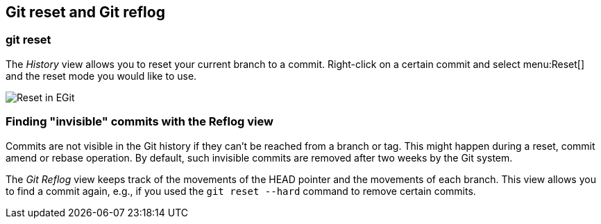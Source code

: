 == Git reset and Git reflog

=== git reset
(((Eclipse Git,reset)))
The
_History_
view
allows you to reset your current branch to a commit. Right-click
on a
certain commit and select
menu:Reset[]
and the reset mode you would like to use.
		
image::egit_reset10.png[Reset in EGit]

=== Finding "invisible" commits with the Reflog view
		
Commits are not visible in the Git history if they can't be
reached from a
branch or
tag. This might happen during a reset, commit
amend or rebase
operation. By default, such invisible commits are
removed after two weeks by the Git system.
		
The
_Git Reflog_
view
keeps track of the movements of the HEAD pointer and the
movements of each branch. This
view
allows
you to find a commit again,
e.g., if you used the
`git reset --hard`
command to remove certain commits.

